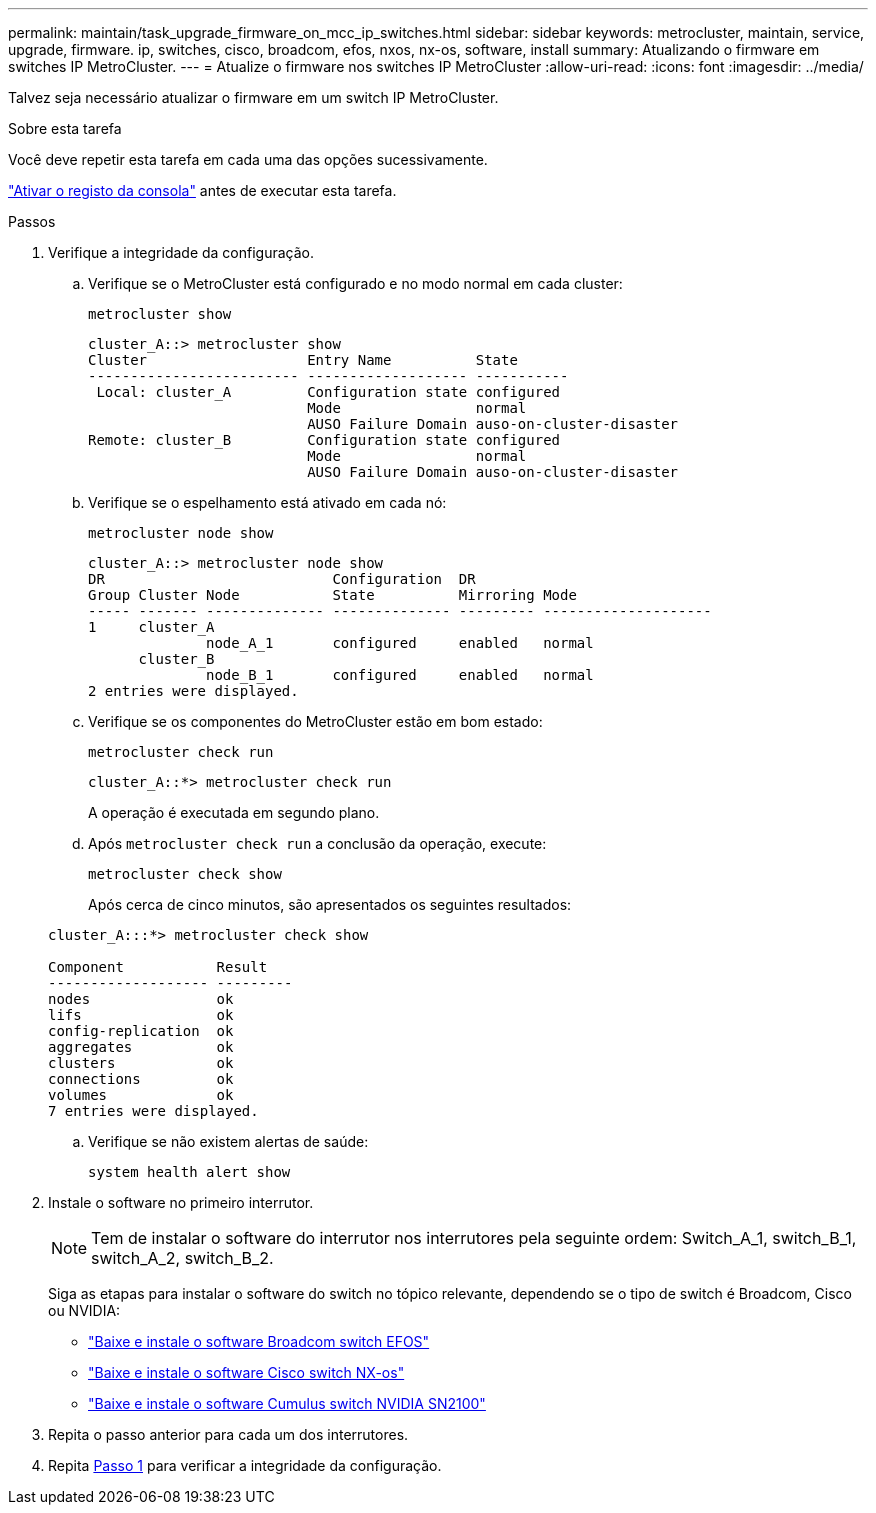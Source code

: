 ---
permalink: maintain/task_upgrade_firmware_on_mcc_ip_switches.html 
sidebar: sidebar 
keywords: metrocluster, maintain, service, upgrade, firmware. ip, switches, cisco, broadcom, efos, nxos, nx-os, software, install 
summary: Atualizando o firmware em switches IP MetroCluster. 
---
= Atualize o firmware nos switches IP MetroCluster
:allow-uri-read: 
:icons: font
:imagesdir: ../media/


[role="lead"]
Talvez seja necessário atualizar o firmware em um switch IP MetroCluster.

.Sobre esta tarefa
Você deve repetir esta tarefa em cada uma das opções sucessivamente.

link:enable-console-logging-before-maintenance.html["Ativar o registo da consola"] antes de executar esta tarefa.

[[step_1_fw_upgrade]]
.Passos
. Verifique a integridade da configuração.
+
.. Verifique se o MetroCluster está configurado e no modo normal em cada cluster:
+
`metrocluster show`

+
[listing]
----
cluster_A::> metrocluster show
Cluster                   Entry Name          State
------------------------- ------------------- -----------
 Local: cluster_A         Configuration state configured
                          Mode                normal
                          AUSO Failure Domain auso-on-cluster-disaster
Remote: cluster_B         Configuration state configured
                          Mode                normal
                          AUSO Failure Domain auso-on-cluster-disaster
----
.. Verifique se o espelhamento está ativado em cada nó:
+
`metrocluster node show`

+
[listing]
----
cluster_A::> metrocluster node show
DR                           Configuration  DR
Group Cluster Node           State          Mirroring Mode
----- ------- -------------- -------------- --------- --------------------
1     cluster_A
              node_A_1       configured     enabled   normal
      cluster_B
              node_B_1       configured     enabled   normal
2 entries were displayed.
----
.. Verifique se os componentes do MetroCluster estão em bom estado:
+
`metrocluster check run`

+
[listing]
----
cluster_A::*> metrocluster check run
----
+
A operação é executada em segundo plano.

.. Após `metrocluster check run` a conclusão da operação, execute:
+
`metrocluster check show`

+
Após cerca de cinco minutos, são apresentados os seguintes resultados:

+
[listing]
----
cluster_A:::*> metrocluster check show

Component           Result
------------------- ---------
nodes               ok
lifs                ok
config-replication  ok
aggregates          ok
clusters            ok
connections         ok
volumes             ok
7 entries were displayed.
----
.. Verifique se não existem alertas de saúde:
+
`system health alert show`



. Instale o software no primeiro interrutor.
+

NOTE: Tem de instalar o software do interrutor nos interrutores pela seguinte ordem: Switch_A_1, switch_B_1, switch_A_2, switch_B_2.

+
Siga as etapas para instalar o software do switch no tópico relevante, dependendo se o tipo de switch é Broadcom, Cisco ou NVIDIA:

+
** link:../install-ip/task_switch_config_broadcom.html#downloading-and-installing-the-broadcom-switch-efos-software["Baixe e instale o software Broadcom switch EFOS"]
** link:../install-ip/task_switch_config_cisco.html#downloading-and-installing-the-cisco-switch-nx-os-software["Baixe e instale o software Cisco switch NX-os"]
** link:../install-ip/task_switch_config_nvidia.html#download-and-install-the-cumulus-software["Baixe e instale o software Cumulus switch NVIDIA SN2100"]


. Repita o passo anterior para cada um dos interrutores.
. Repita <<step_1_fw_upgrade,Passo 1>> para verificar a integridade da configuração.

